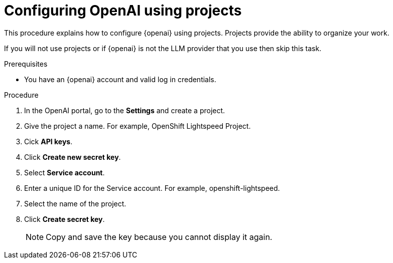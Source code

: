 :_mod-docs-content-type: PROCEDURE
[id="ols-configuring-openai-using-projects_{context}"]
= Configuring OpenAI using projects

This procedure explains how to configure {openai} using projects. Projects provide the ability to organize your work. 

If you will not use projects or if {openai} is not the LLM provider that you use then skip this task.

.Prerequisites

* You have an {openai} account and valid log in credentials.

.Procedure

. In the OpenAI portal, go to the *Settings* and create a project. 

. Give the project a name. For example, OpenShift Lightspeed Project.

. Cick *API keys*.

. Click *Create new secret key*.

. Select *Service account*.

. Enter a unique ID for the Service account. For example, openshift-lightspeed.

. Select the name of the project.

. Click *Create secret key*. 
+
[NOTE]
====
Copy and save the key because you cannot display it again.
====